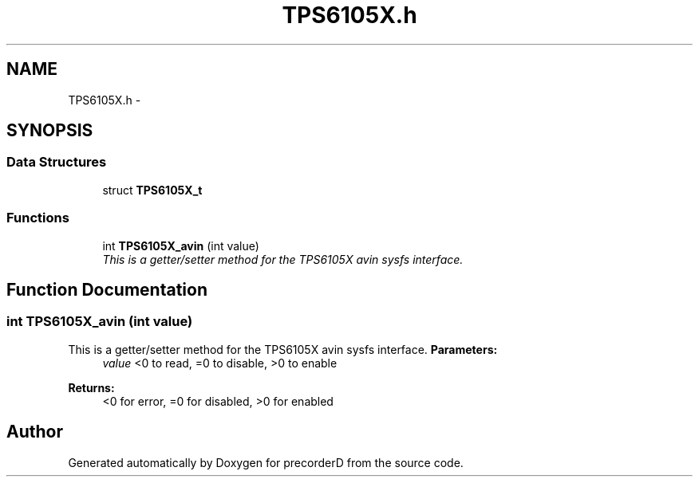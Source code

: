 .TH "TPS6105X.h" 3 "4 Dec 2009" "Version 0.1.0" "precorderD" \" -*- nroff -*-
.ad l
.nh
.SH NAME
TPS6105X.h \- 
.SH SYNOPSIS
.br
.PP
.SS "Data Structures"

.in +1c
.ti -1c
.RI "struct \fBTPS6105X_t\fP"
.br
.in -1c
.SS "Functions"

.in +1c
.ti -1c
.RI "int \fBTPS6105X_avin\fP (int value)"
.br
.RI "\fIThis is a getter/setter method for the TPS6105X avin sysfs interface. \fP"
.in -1c
.SH "Function Documentation"
.PP 
.SS "int TPS6105X_avin (int value)"
.PP
This is a getter/setter method for the TPS6105X avin sysfs interface. \fBParameters:\fP
.RS 4
\fIvalue\fP <0 to read, =0 to disable, >0 to enable 
.RE
.PP
\fBReturns:\fP
.RS 4
<0 for error, =0 for disabled, >0 for enabled 
.RE
.PP

.SH "Author"
.PP 
Generated automatically by Doxygen for precorderD from the source code.
